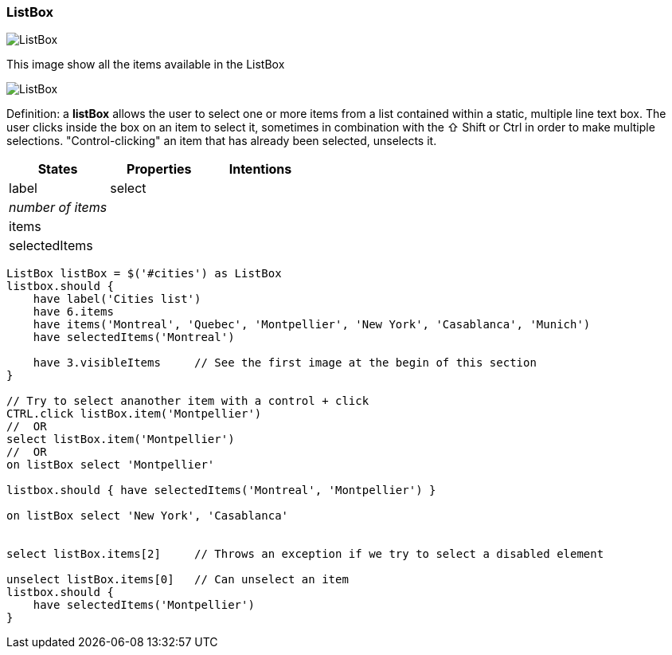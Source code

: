 === ListBox

image::components/ListBox_1.png[ListBox]

This image show all the items available in the ListBox

image::components/ListBox_2.png[ListBox]

Definition: a *listBox* allows the user to select one or more items from a list contained within a static, multiple line
text box. The user clicks inside the box on an item to select it, sometimes in combination with the ⇧ Shift or Ctrl
in order to make multiple selections. "Control-clicking" an item that has already been selected, unselects it.

[cols="3*", options="header"]
|===

|States|Properties|Intentions

|label
|select

|
|_number of items_
|

|
|items
|

|
|selectedItems
|

|
|_number of visible items_
|

|===

[source, java]
-------------------------------------------------------------------------------
ListBox listBox = $('#cities') as ListBox
listbox.should {
    have label('Cities list')
    have 6.items
    have items('Montreal', 'Quebec', 'Montpellier', 'New York', 'Casablanca', 'Munich')
    have selectedItems('Montreal')

    have 3.visibleItems     // See the first image at the begin of this section
}

// Try to select ananother item with a control + click
CTRL.click listBox.item('Montpellier')
//  OR
select listBox.item('Montpellier')
//  OR
on listBox select 'Montpellier'

listbox.should { have selectedItems('Montreal', 'Montpellier') }

on listBox select 'New York', 'Casablanca'


select listBox.items[2]     // Throws an exception if we try to select a disabled element

unselect listBox.items[0]   // Can unselect an item
listbox.should {
    have selectedItems('Montpellier')
}
-------------------------------------------------------------------------------